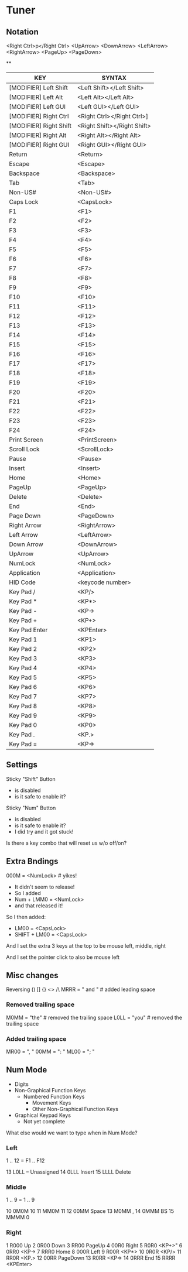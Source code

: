 * Tuner

** Notation

<Right Ctrl>p</Right Ctrl>
<UpArrow>
<DownArrow>
<LeftArrow>
<RightArrow>
<PageUp>
<PageDown>

**

| KEY	                    | SYNTAX                      |
|--------------------------+-----------------------------|
| [MODIFIER] Left Shift	  | <Left Shift></Left Shift>   |
| [MODIFIER] Left Alt	    | <Left Alt></Left Alt>       |
| [MODIFIER] Left GUI	    | <Left GUI></Left GUI>       |
| [MODIFIER] Right Ctrl	  | <Right Ctrl></Right Ctrl>]  |
| [MODIFIER] Right Shift	 | <Right Shift></Right Shift> |
| [MODIFIER] Right Alt	   | <Right Alt></Right Alt>     |
| [MODIFIER] Right GUI	   | <Right GUI></Right GUI>     |
| Return	                 | <Return>                    |
| Escape	                 | <Escape>                    |
| Backspace	              | <Backspace>                 |
| Tab	                    | <Tab>                       |
| Non-US#	                | <Non-US#>                   |
| Caps Lock	              | <CapsLock>                  |
| F1	                     | <F1>                        |
| F2	                     | <F2>                        |
| F3	                     | <F3>                        |
| F4	                     | <F4>                        |
| F5	                     | <F5>                        |
| F6	                     | <F6>                        |
| F7	                     | <F7>                        |
| F8	                     | <F8>                        |
| F9	                     | <F9>                        |
| F10	                    | <F10>                       |
| F11	                    | <F11>                       |
| F12	                    | <F12>                       |
| F13	                    | <F13>                       |
| F14	                    | <F14>                       |
| F15	                    | <F15>                       |
| F16	                    | <F16>                       |
| F17	                    | <F17>                       |
| F18	                    | <F18>                       |
| F19	                    | <F19>                       |
| F20	                    | <F20>                       |
| F21	                    | <F21>                       |
| F22	                    | <F22>                       |
| F23	                    | <F23>                       |
| F24	                    | <F24>                       |
| Print Screen	           | <PrintScreen>               |
| Scroll Lock	            | <ScrollLock>                |
| Pause	                  | <Pause>                     |
| Insert	                 | <Insert>                    |
| Home	                   | <Home>                      |
| PageUp	                 | <PageUp>                    |
| Delete	                 | <Delete>                    |
| End	                    | <End>                       |
| Page Down	              | <PageDown>                  |
| Right Arrow	            | <RightArrow>                |
| Left Arrow	             | <LeftArrow>                 |
| Down Arrow	             | <DownArrow>                 |
| UpArrow	                | <UpArrow>                   |
| NumLock	                | <NumLock>                   |
| Application	            | <Application>               |
| HID Code	               | <keycode number>            |
| Key Pad /	              | <KP/>                       |
| Key Pad *	              | <KP*>                       |
| Key Pad -	              | <KP->                       |
| Key Pad +	              | <KP+>                       |
| Key Pad Enter	          | <KPEnter>                   |
| Key Pad 1	              | <KP1>                       |
| Key Pad 2	              | <KP2>                       |
| Key Pad 3	              | <KP3>                       |
| Key Pad 4	              | <KP4>                       |
| Key Pad 5	              | <KP5>                       |
| Key Pad 6	              | <KP6>                       |
| Key Pad 7	              | <KP7>                       |
| Key Pad 8	              | <KP8>                       |
| Key Pad 9	              | <KP9>                       |
| Key Pad 0	              | <KP0>                       |
| Key Pad .	              | <KP.>                       |
| Key Pad =	              | <KP=>                       |

** Settings

Sticky "Shift" Button
- is disabled
- is it safe to enable it?

Sticky "Num" Button
- is disabled
- is it safe to enable it?
- I did try and it got stuck!

Is there a key combo that will reset us w/o off/on?

** Extra Bndings

000M = <NumLock>   # yikes!
- It didn't seem to release!
- So I added 
- Num + LMM0 = <NumLock>
- and that released it!

So I then added:
- LM00 = <CapsLock>
- SHIFT + LM00 = <CapsLock>

And I set the extra 3 keys at the top to be
mouse left, middle, right

And I set the pointer click to also be mouse left

** Misc changes

Reversing () [] {} <> /\
MRRR = " and " # added leading space

*** Removed trailing space
M0MM = "the" # removed the trailing space
L0LL = "you" # removed the trailing space

*** Added trailing space
MR00 = ", "
00MM = ": "
ML00 = "; "


** Num Mode

- Digits
- Non-Graphical Function Keys
  - Numbered Function Keys
	- Movement Keys
	- Other Non-Graphical Function Keys
- Graphical Keypad Keys
  - Not yet complete

What else would we want to type when in Num Mode?

*** Left
1 .. 12 = F1 .. F12

13 L0LL -- Unassigned
14 0LLL Insert
15 LLLL Delete

*** Middle

1 .. 9 = 1 .. 9

10 0M0M 10
11 MM0M 11
12 00MM Space
13 M0MM ,
14 0MMM BS
15 MMMM 0

*** Right

 1 R000 Up
 2 0R00 Down
 3 RR00 PageUp
 4 00R0 Right
 5 R0R0 <KP+>"
 6 0RR0 <KP->
 7 RRR0 Home
 8 000R Left
 9 R00R <KP*>
10 0R0R <KP/>
11 RR0R <KP.>
12 00RR PageDown
13 R0RR <KP=>
14 0RRR End
15 RRRR <KPEnter>

